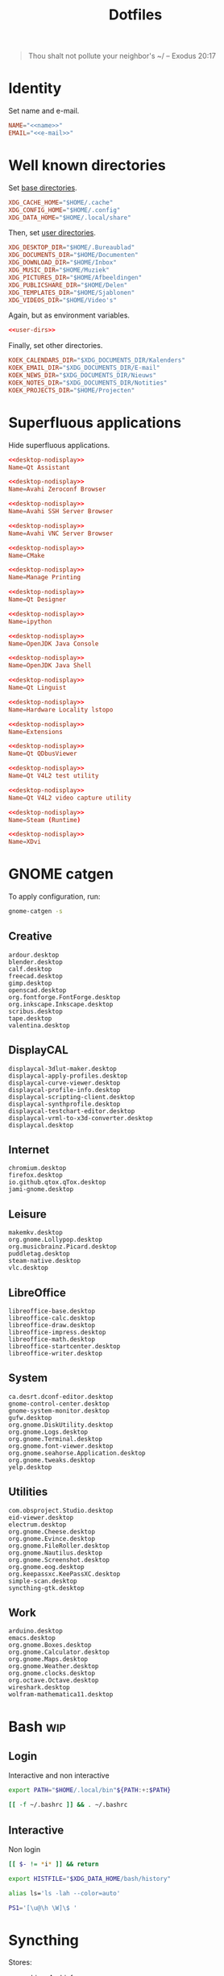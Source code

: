 #+TITLE: Dotfiles
#+PROPERTY: header-args :mkdirp yes

#+BEGIN_QUOTE
Thou shalt not pollute your neighbor's ~/ -- Exodus 20:17
#+END_QUOTE

* Identity
Set name and e-mail.

#+BEGIN_SRC fundamental :noweb-ref name :exports none
  Nicolas De Jaeghere
#+END_SRC

#+BEGIN_SRC fundamental :noweb-ref e-mail :exports none
  nicolas@dejaeghe.re
#+END_SRC

#+BEGIN_SRC conf :tangle .config/environment.d/10-identity.conf :noweb yes
  NAME="<<name>>"
  EMAIL="<<e-mail>>"
#+END_SRC

* Well known directories
Set [[https://freedesktop.org/wiki/Specifications/basedir-spec/][base directories]].

#+BEGIN_SRC conf :tangle .config/environment.d/10-base-dirs.conf
  XDG_CACHE_HOME="$HOME/.cache"
  XDG_CONFIG_HOME="$HOME/.config"
  XDG_DATA_HOME="$HOME/.local/share"
#+END_SRC

Then, set [[https://freedesktop.org/wiki/Software/xdg-user-dirs/][user directories]].

#+BEGIN_SRC conf :noweb-ref user-dirs :tangle .config/user-dirs.dirs
  XDG_DESKTOP_DIR="$HOME/.Bureaublad"
  XDG_DOCUMENTS_DIR="$HOME/Documenten"
  XDG_DOWNLOAD_DIR="$HOME/Inbox"
  XDG_MUSIC_DIR="$HOME/Muziek"
  XDG_PICTURES_DIR="$HOME/Afbeeldingen"
  XDG_PUBLICSHARE_DIR="$HOME/Delen"
  XDG_TEMPLATES_DIR="$HOME/Sjablonen"
  XDG_VIDEOS_DIR="$HOME/Video's"
#+END_SRC

Again, but as environment variables.

#+BEGIN_SRC conf :tangle .config/environment.d/10-user-dirs.conf :noweb yes
  <<user-dirs>>
#+END_SRC

Finally, set other directories.

#+BEGIN_SRC conf :tangle .config/environment.d/11-koek-dirs.conf
  KOEK_CALENDARS_DIR="$XDG_DOCUMENTS_DIR/Kalenders"
  KOEK_EMAIL_DIR="$XDG_DOCUMENTS_DIR/E-mail"
  KOEK_NEWS_DIR="$XDG_DOCUMENTS_DIR/Nieuws"
  KOEK_NOTES_DIR="$XDG_DOCUMENTS_DIR/Notities"
  KOEK_PROJECTS_DIR="$HOME/Projecten"
#+END_SRC

* Superfluous applications
Hide superfluous applications.

#+BEGIN_SRC conf :noweb-ref desktop-nodisplay :exports none
  [Desktop Entry]
  Type=Application
  NoDisplay=true
#+END_SRC

#+BEGIN_SRC conf :tangle .local/share/applications/assistant.desktop :noweb yes
  <<desktop-nodisplay>>
  Name=Qt Assistant
#+END_SRC

#+BEGIN_SRC conf :tangle .local/share/applications/avahi-discover.desktop :noweb yes
  <<desktop-nodisplay>>
  Name=Avahi Zeroconf Browser
#+END_SRC

#+BEGIN_SRC conf :tangle .local/share/applications/bssh.desktop :noweb yes
  <<desktop-nodisplay>>
  Name=Avahi SSH Server Browser
#+END_SRC

#+BEGIN_SRC conf :tangle .local/share/applications/bvnc.desktop :noweb yes
  <<desktop-nodisplay>>
  Name=Avahi VNC Server Browser
#+END_SRC

#+BEGIN_SRC conf :tangle .local/share/applications/cmake-gui.desktop :noweb yes
  <<desktop-nodisplay>>
  Name=CMake
#+END_SRC

#+BEGIN_SRC conf :tangle .local/share/applications/cups.desktop :noweb yes
  <<desktop-nodisplay>>
  Name=Manage Printing
#+END_SRC

#+BEGIN_SRC conf :tangle .local/share/applications/designer.desktop :noweb yes
  <<desktop-nodisplay>>
  Name=Qt Designer
#+END_SRC

#+BEGIN_SRC conf :tangle .local/share/applications/ipython.desktop :noweb yes
  <<desktop-nodisplay>>
  Name=ipython
#+END_SRC

#+BEGIN_SRC conf :tangle .local/share/applications/jconsole-java-openjdk.desktop :noweb yes
  <<desktop-nodisplay>>
  Name=OpenJDK Java Console
#+END_SRC

#+BEGIN_SRC conf :tangle .local/share/applications/jshell-java-openjdk.desktop :noweb yes
  <<desktop-nodisplay>>
  Name=OpenJDK Java Shell
#+END_SRC

#+BEGIN_SRC conf :tangle .local/share/applications/linguist.desktop :noweb yes
  <<desktop-nodisplay>>
  Name=Qt Linguist
#+END_SRC

#+BEGIN_SRC conf :tangle .local/share/applications/lstopo.desktop :noweb yes
  <<desktop-nodisplay>>
  Name=Hardware Locality lstopo
#+END_SRC

#+BEGIN_SRC conf :tangle .local/share/applications/org.gnome.Extensions.desktop :noweb yes
  <<desktop-nodisplay>>
  Name=Extensions
#+END_SRC

#+BEGIN_SRC conf :tangle .local/share/applications/qdbusviewer.desktop :noweb yes
  <<desktop-nodisplay>>
  Name=Qt QDbusViewer
#+END_SRC

#+BEGIN_SRC conf :tangle .local/share/applications/qv4l2.desktop :noweb yes
  <<desktop-nodisplay>>
  Name=Qt V4L2 test utility
#+END_SRC

#+BEGIN_SRC conf :tangle .local/share/applications/qvidcap.desktop :noweb yes
  <<desktop-nodisplay>>
  Name=Qt V4L2 video capture utility
#+END_SRC

#+BEGIN_SRC conf :tangle .local/share/applications/steam.desktop :noweb yes
  <<desktop-nodisplay>>
  Name=Steam (Runtime)
#+END_SRC

#+BEGIN_SRC conf :tangle .local/share/applications/xdvi.desktop :noweb yes
  <<desktop-nodisplay>>
  Name=XDvi
#+END_SRC

* GNOME catgen
To apply configuration, run:

#+BEGIN_SRC sh
  gnome-catgen -s
#+END_SRC

** Creative
#+BEGIN_SRC fundamental :tangle .local/share/applications-categories/Creative.category
  ardour.desktop
  blender.desktop
  calf.desktop
  freecad.desktop
  gimp.desktop
  openscad.desktop
  org.fontforge.FontForge.desktop
  org.inkscape.Inkscape.desktop
  scribus.desktop
  tape.desktop
  valentina.desktop
#+END_SRC

** DisplayCAL
#+BEGIN_SRC fundamental :tangle .local/share/applications-categories/DisplayCAL.category
  displaycal-3dlut-maker.desktop
  displaycal-apply-profiles.desktop
  displaycal-curve-viewer.desktop
  displaycal-profile-info.desktop
  displaycal-scripting-client.desktop
  displaycal-synthprofile.desktop
  displaycal-testchart-editor.desktop
  displaycal-vrml-to-x3d-converter.desktop
  displaycal.desktop
#+END_SRC

** Internet
#+BEGIN_SRC fundamental :tangle .local/share/applications-categories/Internet.category
  chromium.desktop
  firefox.desktop
  io.github.qtox.qTox.desktop
  jami-gnome.desktop
#+END_SRC

** Leisure
#+BEGIN_SRC fundamental :tangle .local/share/applications-categories/Leisure.category
  makemkv.desktop
  org.gnome.Lollypop.desktop
  org.musicbrainz.Picard.desktop
  puddletag.desktop
  steam-native.desktop
  vlc.desktop
#+END_SRC

** LibreOffice
#+BEGIN_SRC fundamental :tangle .local/share/applications-categories/LibreOffice.category
  libreoffice-base.desktop
  libreoffice-calc.desktop
  libreoffice-draw.desktop
  libreoffice-impress.desktop
  libreoffice-math.desktop
  libreoffice-startcenter.desktop
  libreoffice-writer.desktop
#+END_SRC

** System
#+BEGIN_SRC fundamental :tangle .local/share/applications-categories/System.category
  ca.desrt.dconf-editor.desktop
  gnome-control-center.desktop
  gnome-system-monitor.desktop
  gufw.desktop
  org.gnome.DiskUtility.desktop
  org.gnome.Logs.desktop
  org.gnome.Terminal.desktop
  org.gnome.font-viewer.desktop
  org.gnome.seahorse.Application.desktop
  org.gnome.tweaks.desktop
  yelp.desktop
#+END_SRC

** Utilities
#+BEGIN_SRC fundamental :tangle .local/share/applications-categories/Utilities.category
  com.obsproject.Studio.desktop
  eid-viewer.desktop
  electrum.desktop
  org.gnome.Cheese.desktop
  org.gnome.Evince.desktop
  org.gnome.FileRoller.desktop
  org.gnome.Nautilus.desktop
  org.gnome.Screenshot.desktop
  org.gnome.eog.desktop
  org.keepassxc.KeePassXC.desktop
  simple-scan.desktop
  syncthing-gtk.desktop
#+END_SRC

** Work
#+BEGIN_SRC fundamental :tangle .local/share/applications-categories/Work.category
  arduino.desktop
  emacs.desktop
  org.gnome.Boxes.desktop
  org.gnome.Calculator.desktop
  org.gnome.Maps.desktop
  org.gnome.Weather.desktop
  org.gnome.clocks.desktop
  org.octave.Octave.desktop
  wireshark.desktop
  wolfram-mathematica11.desktop
#+END_SRC

* Bash                                                                  :wip:

** Login
:PROPERTIES:
:header-args+: :tangle .profile
:END:

Interactive and non interactive

#+BEGIN_SRC sh
  export PATH="$HOME/.local/bin"${PATH:+:$PATH}
#+END_SRC

#+BEGIN_SRC sh
  [[ -f ~/.bashrc ]] && . ~/.bashrc
#+END_SRC

** Interactive
:PROPERTIES:
:header-args+: :tangle .bashrc
:END:

Non login

#+BEGIN_SRC sh
  [[ $- != *i* ]] && return
#+END_SRC

#+BEGIN_SRC sh
  export HISTFILE="$XDG_DATA_HOME/bash/history"
#+END_SRC

#+BEGIN_SRC sh
  alias ls='ls -lah --color=auto'
#+END_SRC

#+BEGIN_SRC sh
  PS1='[\u@\h \W]\$ '
#+END_SRC

* Syncthing
Stores:
- archive: Archief
- documents: Bureaublad, Documenten, Inbox and Projecten
- documents-extra: Boeken, Sjablonen and Varia
- music: Muziek and Podcasts
- pictures: Afbeeldingen
- share: Delen
- video: Video's

To create the symbolic links, run:

#+BEGIN_SRC sh
  # archive
  ln -s ~/.ststore/archive/Archief ~/Archief

  # documents
  ln -s ~/.ststore/archive/Bureaublad ~/Bureaublad
  ln -s ~/.ststore/archive/Documenten ~/Documenten
  ln -s ~/.ststore/archive/Inbox ~/Inbox
  ln -s ~/.ststore/archive/Projecten ~/Projecten

  # documents-extra
  ln -s ~/.ststore/archive/Boeken ~/Boeken
  ln -s ~/.ststore/archive/Sjablonen ~/Sjablonen
  ln -s ~/.ststore/archive/Varia ~/Varia

  # music
  ln -s ~/.ststore/archive/Muziek ~/Muziek
  ln -s ~/.ststore/archive/Podcasts ~/Podcasts

  # pictures
  ln -s ~/.ststore/archive/Afbeeldingen ~/Afbeeldingen

  # share
  ln -s ~/.ststore/archive/Delen ~/Delen

  # video
  ln -s "~/.ststore/archive/Video's" "~/Video's"
#+END_SRC

* Git
Set identity.

#+BEGIN_SRC conf :tangle .config/git/config :noweb yes
  [user]
  name = <<name>>
  email = <<e-mail>>
#+END_SRC

** Global ignore
Ignore common artifacts. For pattern format, see ~man 5 gitignore~.

#+BEGIN_SRC fundamental :tangle .config/git/ignore
  .shadow-cljs/
  build/
  node_modules/
  .nrepl-port
#+END_SRC

* GnuPG
Move data directory out of the way.

#+BEGIN_SRC conf :tangle .config/environment.d/50-gnupg.conf
  GNUPGHOME="$XDG_DATA_HOME/gnupg"
#+END_SRC

* Firefox

** Saka Key
[[https://addons.mozilla.org/en-US/firefox/addon/saka-key/][Saka Key (Firefox Add-ons)]]

Create a new profile. Change:

#+CAPTION: General
| Name                              | Value |
|-----------------------------------+-------|
| Saka Key enabled                  | Yes   |
| Prevent pages from stealing focus | Yes   |
| Automatically activate hint       | Yes   |
| Detect hints using cursor style   | No    |
| Smooth scroll                     | No    |
| Scroll step                       | 32    |

#+CAPTION: Keybindings
| Name                          | Value    | Name                  | Value     | Name                      | Value |
|-------------------------------+----------+-----------------------+-----------+---------------------------+-------|
| Bind to physical keys         | No       | Go up                 | =u=       | Duplicate tab             | =C-o= |
| Ignore modifier keys          | No       | Go to root            | =U=       | New window                | =m=   |
| Hint characters               | qsdfjklm | Scroll down           | =n=       | New incognito window      | =C-m= |
| Open link                     | =j j=    | Scroll up             | =p=       | Close tab                 | =d=   |
| Open link in background tab   | =j C-o=  | Scroll page down      | =SPC=     | Close other tabs          | =C-d= |
| Open link in foreground tab   | =j o=    | Scroll page up        | =DEL=     | Refresh tab               | =g=   |
| Open link in new window       | =j m=    | Scroll half page down | =<next>=  | Hard refresh tab          | =G=   |
| Open link in incognito window | =j C-m=  | Scroll half page up   | =<prior>= | Move tab new window       | =M-m= |
| Download link                 | =j d=    | Scroll to bottom      | =M->=     | Pass one key to page      | =k=   |
| Focus input                   | =j i=    | Scroll to top         | =M-<=     | Pass all keys to page     | =C-k= |
| Go back                       | =l=      | New tab               | =o=       | Stop passing keys to page | =C-j= |
| Go forward                    | =r=      | Restore tab           | =M-o=     | Copy current URL          | =M-w= |

#+CAPTION: Blacklist
#+BEGIN_SRC fundamental
  ^http://localhost:8888/notebooks/
#+END_SRC

** uBlock Origin
[[https://addons.mozilla.org/en-US/firefox/addon/ublock-origin/][uBlock Origin (Firefox Add-ons)]]

Keep defaults.

** Video Downloader Professional
[[https://addons.mozilla.org/en-US/firefox/addon/video-downloader-profession/][Video Downloader Professional (Firefox Add-ons)]]

Keep defaults.

* E-mail

** isync
:PROPERTIES:
:header-args+: :tangle .config/isync/mbsyncrc
:END:

Store =.mbsyncstate= with maildir sub directories, simplifying backup.

#+BEGIN_SRC fundamental
  SyncState *
#+END_SRC

*** Personal account
To configure the domain, follow [[https://www.fastmail.com/help/receive/domains-setup-nsmx.html][Configuring your domain with NS/MX
(FastMail)]].

To create the maildir directory, run:

#+BEGIN_SRC sh :tangle no
  mkdir -p ~/Documenten/E-mail/Personal
#+END_SRC

Define local personal store.

#+BEGIN_SRC fundamental
  MaildirStore personal-local
  Inbox "~/Documenten/E-mail/Personal/INBOX/"
  Path "~/Documenten/E-mail/Personal/"
  SubFolders Verbatim
#+END_SRC

To generate the app password, follow [[https://www.fastmail.com/help/clients/apppassword.html][App Passwords (FastMail)]]. Name it
=Emacs e-mail= and give it access to IMAP and SMTP. Then, to store it
securely, run:

#+BEGIN_SRC sh :tangle no
  secret-tool store --label="Emacs e-mail personal (IMAP)" host "imap.fastmail.com" port "993" user "nicolas@dejaeghe.re"
  secret-tool store --label="Emacs e-mail personal (SMTP)" host "smtp.fastmail.com" port "465" user "nicolas@dejaeghe.re"
#+END_SRC

Define remote personal store. For server details, see [[https://www.fastmail.com/help/technical/servernamesandports.html][Server names and
ports (FastMail)]].

#+BEGIN_SRC fundamental
  IMAPStore personal-remote
  Host imap.fastmail.com
  SSLType IMAPS
  User nicolas@dejaeghe.re
  PassCmd "secret-tool lookup host \"imap.fastmail.com\" port \"993\" user \"nicolas@dejaeghe.re\""
#+END_SRC

Define personal channel.

#+BEGIN_SRC fundamental
  Channel personal
  Master :personal-remote:
  Slave :personal-local:
  Patterns *
  Sync All
  Create Both
  Remove Both
  Expunge Both
  CopyArrivalDate yes
#+END_SRC

** mu
Move data and maildir directory out of the way.

#+BEGIN_SRC conf :tangle .config/environment.d/50-mu.conf
  MAILDIR="$KOEK_EMAIL_DIR"
#+END_SRC

To create the database, run:

#+BEGIN_SRC sh :noweb yes
  mbsync -c "$XDG_CONFIG_HOME/isync/mbsyncrc" -a && mu init --my-address="<<e-mail>>" --my-address="nicodeja@gmail.com" --my-address="nicodeja@mac.com" --my-address="Nicolas.DeJaeghere@belfius.be"
#+END_SRC

* FreeCAD
Ensure FreeCAD's packages are found.

#+BEGIN_SRC conf :tangle .config/environment.d/50-freecad.conf
  PYTHONPATH="/usr/lib/freecad/lib"${PYTHONPATH:+:$PYTHONPATH}
#+END_SRC

* Steam
Show Steam with native runtime as Steam.

#+BEGIN_SRC conf :tangle .local/share/applications/steam-native.desktop
  [Desktop Entry]
  Name=Steam
  Comment=Application for managing and playing games on Steam
  Exec=/usr/bin/steam-native %U
  Icon=steam
  Terminal=false
  Type=Application
  Categories=Network;FileTransfer;Game;
  MimeType=x-scheme-handler/steam;
  Actions=Store;Community;Library;Servers;Screenshots;News;Settings;BigPicture;Friends;
  StartupWMClass=Steam

  [Desktop Action Store]
  Name=Store
  Exec=steam steam://store

  [Desktop Action Community]
  Name=Community
  Exec=steam steam://url/SteamIDControlPage

  [Desktop Action Library]
  Name=Library
  Exec=steam steam://open/games

  [Desktop Action Servers]
  Name=Servers
  Exec=steam steam://open/servers

  [Desktop Action Screenshots]
  Name=Screenshots
  Exec=steam steam://open/screenshots

  [Desktop Action News]
  Name=News
  Exec=steam steam://open/news

  [Desktop Action Settings]
  Name=Settings
  Exec=steam steam://open/settings

  [Desktop Action BigPicture]
  Name=Big Picture
  Exec=steam steam://open/bigpicture

  [Desktop Action Friends]
  Name=Friends
  Exec=steam steam://open/friends
#+END_SRC

* Org protocol                                                          :wip:
[[https://freedesktop.org/wiki/Specifications/desktop-entry-spec/][Desktop Entry Specification (freedesktop)]], [[https://freedesktop.org/wiki/Specifications/shared-mime-info-spec/][Shared MIME Info
Specification (freedesktop)]]

#+BEGIN_SRC conf :tangle .local/share/applications/org-protocol.desktop
  [Desktop Entry]
  Type=Application
  Name=org-protocol
  Icon=emacs
  TryExec=emacsclient
  Exec=sh -c "emacsclient -s \"\\$XDG_RUNTIME_DIR/emacs\" %u"
  Terminal=false
  MimeType=x-scheme-handler/org-protocol;
  NoDisplay=true
#+END_SRC

#+BEGIN_SRC sh
  update-desktop-database .local/share/applications
#+END_SRC

* Jupyter Notebook
Move configuration directory out of the way.

#+BEGIN_SRC conf :tangle .config/environment.d/50-jupyter.conf
  JUPYTER_CONFIG_DIR="$XDG_CONFIG_HOME/jupyter"
#+END_SRC

Documentation on configuring the frontend is [[https://jupyter-notebook.readthedocs.io/en/stable/frontend_config.html#persisting-configuration-settings][limited]]. For properties,
see [[https://codemirror.net/doc/manual.html#config][User manual and reference guide - Configuration (CodeMirror)]].

#+BEGIN_SRC json :tangle .config/jupyter/nbconfig/notebook.json
  {
      "CodeCell": {
          "cm_config": {
              "cursorBlinkRate": 0
          }
      },
      "MarkdownCell": {
          "cm_config": {
              "cursorBlinkRate": 0
          }
      }
  }
#+END_SRC

** IPython
Move configuration directory out of the way.

#+BEGIN_SRC conf :tangle .config/environment.d/50-ipython.conf
  IPYTHONDIR="$XDG_CONFIG_HOME/ipython"
#+END_SRC

* CUDA
Move cache directory out of the way.

#+BEGIN_SRC conf :tangle .config/environment.d/50-cuda.conf
  CUDA_CACHE_PATH="$XDG_CACHE_HOME/nv/ComputeCache"
#+END_SRC

* Keras
Move configuration directory out of the way.

#+BEGIN_SRC conf :tangle .config/environment.d/50-keras.conf
  KERAS_HOME="$XDG_CONFIG_DIR/keras"
#+END_SRC

* NLTK
Move data directory out of the way.

#+BEGIN_SRC conf :tangle .config/environment.d/50-nltk.conf
  NLTK_DATA="$XDG_DATA_HOME/nltk"
#+END_SRC
